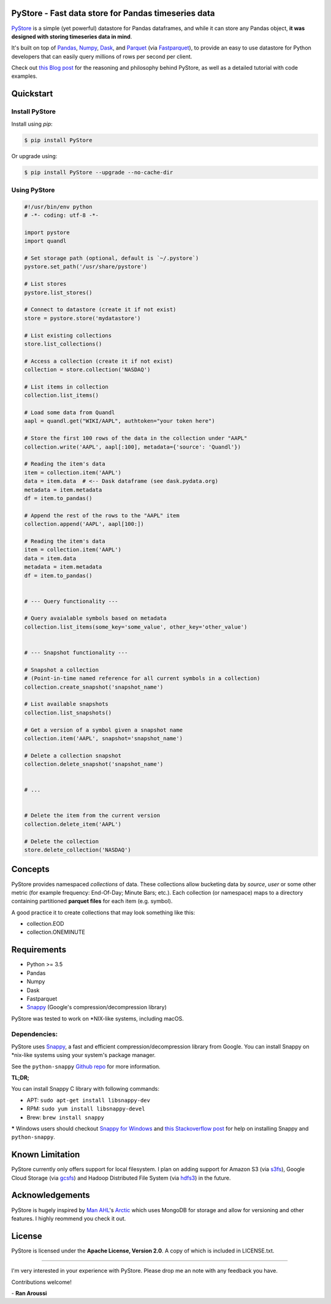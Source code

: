 PyStore - Fast data store for Pandas timeseries data
====================================================

.. image:: https://img.shields.io/pypi/pyversions/pystore.svg?maxAge=60
    :target: https://pypi.python.org/pypi/pystore
    :alt: Python version

.. image:: https://img.shields.io/travis/ranaroussi/pystore/master.svg?maxAge=1
    :target: https://travis-ci.org/ranaroussi/pystore
    :alt: Travis-CI build status

.. image:: https://img.shields.io/pypi/v/pystore.svg?maxAge=60
    :target: https://pypi.python.org/pypi/pystore
    :alt: PyPi version

.. image:: https://img.shields.io/pypi/status/pystore.svg?maxAge=60
    :target: https://pypi.python.org/pypi/pystore
    :alt: PyPi status

.. image:: https://img.shields.io/github/stars/ranaroussi/pystore.svg?style=social&label=Star&maxAge=60
    :target: https://github.com/ranaroussi/pystore
    :alt: Star this repo

.. image:: https://img.shields.io/twitter/follow/aroussi.svg?style=social&label=Follow%20Me&maxAge=60
    :target: https://twitter.com/aroussi
    :alt: Follow me on twitter

\


`PyStore <https://github.com/ranaroussi/pystore>`_ is a simple (yet powerful)
datastore for Pandas dataframes, and while it can store any Pandas object,
**it was designed with storing timeseries data in mind**.

It's built on top of `Pandas <http://pandas.pydata.org>`_, `Numpy <http://numpy.pydata.org>`_,
`Dask <http://dask.pydata.org>`_, and `Parquet <http://parquet.apache.org>`_
(via `Fastparquet <https://github.com/dask/fastparquet>`_),
to provide an easy to use datastore for Python developers that can easily
query millions of rows per second per client.

Check out `this Blog post <https://medium.com/@aroussi/fast-data-store-for-pandas-time-series-data-using-pystore-89d9caeef4e2>`_
for the reasoning and philosophy behind PyStore, as well as a detailed tutorial with code examples.



Quickstart
==========

Install PyStore
---------------

Install using `pip`:

.. code:: bash

    $ pip install PyStore

Or upgrade using:

.. code:: bash

    $ pip install PyStore --upgrade --no-cache-dir


Using PyStore
-------------

.. code:: python

    #!/usr/bin/env python
    # -*- coding: utf-8 -*-

    import pystore
    import quandl

    # Set storage path (optional, default is `~/.pystore`)
    pystore.set_path('/usr/share/pystore')

    # List stores
    pystore.list_stores()

    # Connect to datastore (create it if not exist)
    store = pystore.store('mydatastore')

    # List existing collections
    store.list_collections()

    # Access a collection (create it if not exist)
    collection = store.collection('NASDAQ')

    # List items in collection
    collection.list_items()

    # Load some data from Quandl
    aapl = quandl.get("WIKI/AAPL", authtoken="your token here")

    # Store the first 100 rows of the data in the collection under "AAPL"
    collection.write('AAPL', aapl[:100], metadata={'source': 'Quandl'})

    # Reading the item's data
    item = collection.item('AAPL')
    data = item.data  # <-- Dask dataframe (see dask.pydata.org)
    metadata = item.metadata
    df = item.to_pandas()

    # Append the rest of the rows to the "AAPL" item
    collection.append('AAPL', aapl[100:])

    # Reading the item's data
    item = collection.item('AAPL')
    data = item.data
    metadata = item.metadata
    df = item.to_pandas()


    # --- Query functionality ---

    # Query avaialable symbols based on metadata
    collection.list_items(some_key='some_value', other_key='other_value')


    # --- Snapshot functionality ---

    # Snapshot a collection
    # (Point-in-time named reference for all current symbols in a collection)
    collection.create_snapshot('snapshot_name')

    # List available snapshots
    collection.list_snapshots()

    # Get a version of a symbol given a snapshot name
    collection.item('AAPL', snapshot='snapshot_name')

    # Delete a collection snapshot
    collection.delete_snapshot('snapshot_name')


    # ...


    # Delete the item from the current version
    collection.delete_item('AAPL')

    # Delete the collection
    store.delete_collection('NASDAQ')


Concepts
========

PyStore provides namespaced *collections* of data.
These collections allow bucketing data by *source*, *user* or some other metric
(for example frequency: End-Of-Day; Minute Bars; etc.). Each collection (or namespace)
maps to a directory containing partitioned **parquet files** for each item (e.g. symbol).

A good practice it to create collections that may look something like this:

* collection.EOD
* collection.ONEMINUTE

Requirements
============

* Python >= 3.5
* Pandas
* Numpy
* Dask
* Fastparquet
* `Snappy <http://google.github.io/snappy/>`_ (Google's compression/decompression library)

PyStore was tested to work on \*NIX-like systems, including macOS.


Dependencies:
-------------

PyStore uses `Snappy <http://google.github.io/snappy/>`_,
a fast and efficient compression/decompression library from Google.
You can install Snappy on \*nix-like systems using your system's
package manager.

See the ``python-snappy`` `Github repo <https://github.com/andrix/python-snappy#dependencies>`_
for more information.

**TL;DR;**

You can install Snappy C library with following commands:

- APT: ``sudo apt-get install libsnappy-dev``
- RPM: ``sudo yum install libsnappy-devel``
- Brew: ``brew install snappy``

***** Windows users should checkout `Snappy for Windows <https://snappy.machinezoo.com>`_ and `this Stackoverflow post <https://stackoverflow.com/a/43756412/1783569>`_ for help on installing Snappy and ``python-snappy``.


Known Limitation
================

PyStore currently only offers support for local filesystem.
I plan on adding support for Amazon S3 (via `s3fs <http://s3fs.readthedocs.io/>`_),
Google Cloud Storage (via `gcsfs <https://github.com/dask/gcsfs/>`_)
and Hadoop Distributed File System (via `hdfs3 <http://hdfs3.readthedocs.io/>`_) in the future.

Acknowledgements
================

PyStore is hugely inspired by `Man AHL <http://www.ahl.com/>`_'s
`Arctic <https://github.com/manahl/arctic>`_ which uses
MongoDB for storage and allow for versioning and other features.
I highly reommend you check it out.



License
=======


PyStore is licensed under the **Apache License, Version 2.0**. A copy of which is included in LICENSE.txt.

-----

I'm very interested in your experience with PyStore.
Please drop me an note with any feedback you have.

Contributions welcome!

\- **Ran Aroussi**
